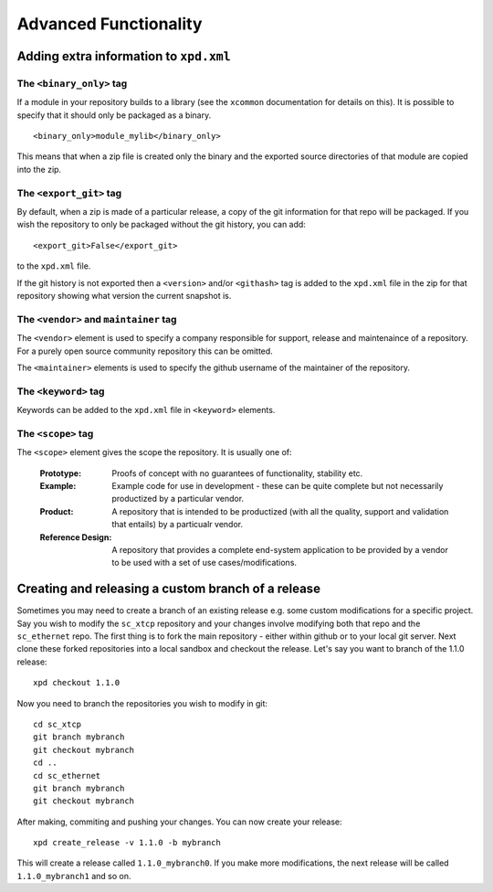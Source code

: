 Advanced Functionality
======================

Adding extra information to ``xpd.xml``
----------------------------------------

The ``<binary_only>`` tag
.........................

If a module in your repository builds to a library (see the
``xcommon`` documentation for details on this). It is possible to
specify that it should only be packaged as a binary.

::

   <binary_only>module_mylib</binary_only>

This means that when a zip file is created only the binary and the
exported source directories of that module are copied into the zip.

The ``<export_git>`` tag
........................

By default, when a zip is made of a particular release, a copy of the
git information for that repo will be packaged. If you wish the
repository to only be packaged without the git history, you can add::

  <export_git>False</export_git>

to the ``xpd.xml`` file.

If the git history is not exported then a ``<version>`` and/or
``<githash>`` tag is added to the ``xpd.xml`` file in the zip for that
repository showing what version the current snapshot is.

The ``<vendor>`` and ``maintainer`` tag
.......................................

The ``<vendor>`` element is used to specify a company responsible for support,
release and maintenaince of a repository. For a purely open source
community repository this can be omitted.

The ``<maintainer>`` elements is used to specify the github username of the
maintainer of the repository.

The ``<keyword>`` tag
.....................

Keywords can be added to the ``xpd.xml`` file in ``<keyword>``
elements. 

The ``<scope>`` tag
...................

The ``<scope>`` element gives the scope the repository. It is usually
one of:

  :Prototype:  Proofs of concept with no guarantees of functionality,
               stability etc.

  :Example:    Example code for use in development - these can be
               quite complete but not necessarily productized by a 
               particular vendor.

  :Product:    A repository that is intended to be productized (with
               all the quality, support and validation that entails)
               by a particualr vendor.

  :Reference Design:    A repository that provides a complete
                        end-system application to be provided by
                        a vendor to be used with a set of use
                        cases/modifications.


Creating and releasing a custom branch of a release
-----------------------------------------------------

Sometimes you may need to create a branch of an existing release
e.g. some custom modifications for a specific project. Say you wish to
modify the ``sc_xtcp`` repository and your changes involve modifying
both that repo and the ``sc_ethernet`` repo. The first thing is to
fork the main repository - either within github or to your local git
server. Next clone these forked repositories into a local sandbox and
checkout the release. Let's say you want to branch of the 1.1.0 release::

        xpd checkout 1.1.0

Now you need to branch the repositories you wish to modify in
git::

        cd sc_xtcp
        git branch mybranch
        git checkout mybranch
        cd ..
        cd sc_ethernet
        git branch mybranch
        git checkout mybranch


After making, commiting and pushing your changes. You can now create
your release::

       xpd create_release -v 1.1.0 -b mybranch 

This will create a release called ``1.1.0_mybranch0``. If you make
more modifications, the next release will be called
``1.1.0_mybranch1`` and so on.
      
